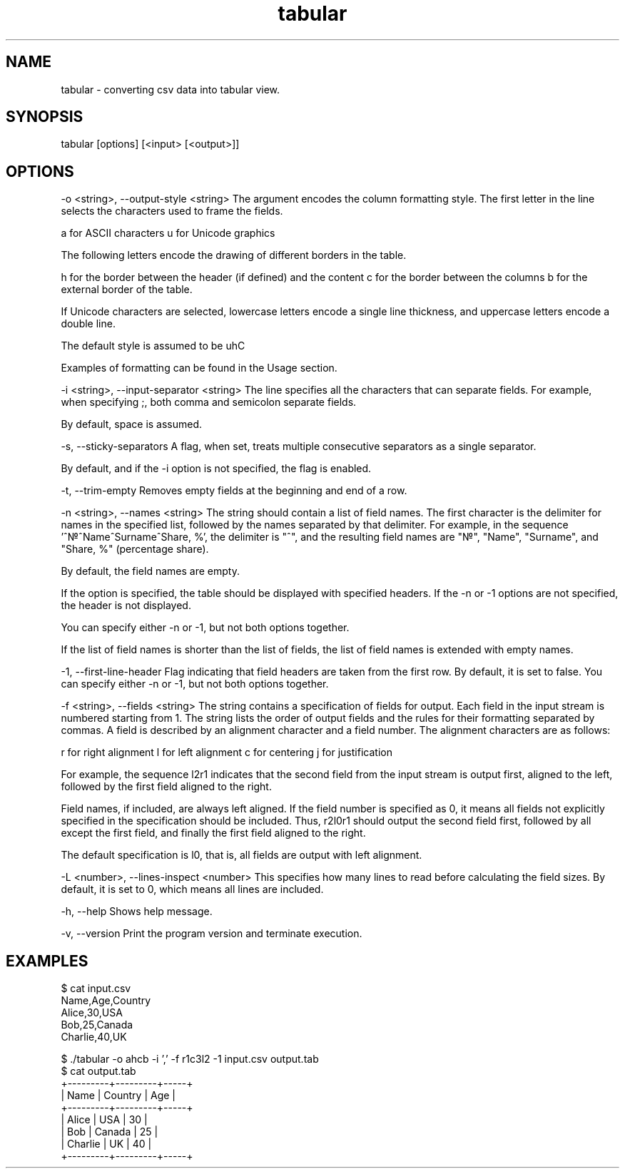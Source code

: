 .lf 1 tabular.1
.TH "tabular" "24" "September 2023" "1.0" "User Manual"
.SH NAME
tabular - converting csv data into tabular view.

.SH SYNOPSIS
tabular [options] [<input> [<output>]]

.SH OPTIONS
-o <string>, --output-style <string>
The argument encodes the column formatting style. The first letter in the line selects the characters used to frame the fields.

a for ASCII characters
u for Unicode graphics

The following letters encode the drawing of different borders in the table.

h for the border between the header (if defined) and the content
c for the border between the columns
b for the external border of the table.

If Unicode characters are selected, lowercase letters encode a single line thickness, and uppercase letters encode a double line.

The default style is assumed to be uhC

Examples of formatting can be found in the Usage section.

-i <string>, --input-separator <string>
The line specifies all the characters that can separate fields. For example, when specifying ;, both comma and semicolon separate fields.

By default, space is assumed.

-s, --sticky-separators
A flag, when set, treats multiple consecutive separators as a single separator.

By default, and if the -i option is not specified, the flag is enabled.

-t, --trim-empty
Removes empty fields at the beginning and end of a row.

-n <string>, --names <string>
The string should contain a list of field names. The first character is the delimiter for names in the specified list, followed by the names separated by that delimiter. For example, in the sequence '^\[u2116]^Name^Surname^Share, %', the delimiter is "^", and the resulting field names are "\[u2116]", "Name", "Surname", and "Share, %" (percentage share).

By default, the field names are empty.

If the option is specified, the table should be displayed with specified headers. If the -n or -1 options are not specified, the header is not displayed.

You can specify either -n or -1, but not both options together.

If the list of field names is shorter than the list of fields, the list of field names is extended with empty names.

-1, --first-line-header
Flag indicating that field headers are taken from the first row. By default, it is set to false. You can specify either -n or -1, but not both options together.

-f <string>, --fields <string>
The string contains a specification of fields for output. Each field in the input stream is numbered starting from 1. The string lists the order of output fields and the rules for their formatting separated by commas. A field is described by an alignment character and a field number. The alignment characters are as follows:

r for right alignment
l for left alignment
c for centering
j for justification

For example, the sequence l2r1 indicates that the second field from the input stream is output first, aligned to the left, followed by the first field aligned to the right.

Field names, if included, are always left aligned. If the field number is specified as 0, it means all fields not explicitly specified in the specification should be included. Thus, r2l0r1 should output the second field first, followed by all except the first field, and finally the first field aligned to the right.

The default specification is l0, that is, all fields are output with left alignment.

-L <number>, --lines-inspect <number>
This specifies how many lines to read before calculating the field sizes. By default, it is set to 0, which means all lines are included.

-h, --help
Shows help message.

-v, --version
Print the program version and terminate execution.

.SH EXAMPLES
$ cat input.csv
.br
Name,Age,Country
.br
Alice,30,USA
.br
Bob,25,Canada
.br
Charlie,40,UK

$ ./tabular -o ahcb -i ',' -f r1c3l2 -1 input.csv output.tab
.EX
$ cat output.tab
+---------+---------+-----+
|    Name | Country | Age |
+---------+---------+-----+
|   Alice |   USA   | 30  |
|     Bob |  Canada | 25  |
| Charlie |    UK   | 40  |
+---------+---------+-----+
.EE